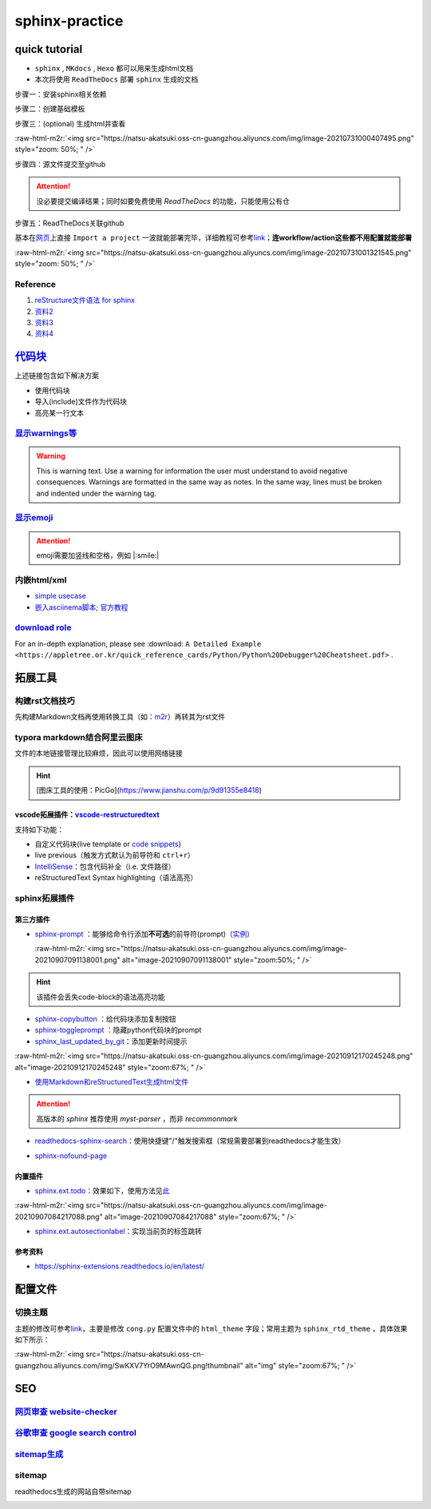 .. role:: raw-html-m2r(raw)
   :format: html


sphinx-practice
===============

quick tutorial
--------------


* 
  ``sphinx`` , ``MKdocs`` , ``Hexo`` 都可以用来生成html文档

* 
  本次将使用 ``ReadTheDocs`` 部署 ``sphinx`` 生成的文档

步骤一：安装sphinx相关依赖

.. prompt:: bash $,# auto

   # test in ubuntu20.04
   $ sudo apt install python3-sphinx

步骤二：创建基础模板

.. prompt:: bash $,# auto

   $ mkdir sphinx_tutorial && cd sphinx_tutorial
   # 有相关内容需要进行填写，如输入作者、版号等信息
   $ sphinx-quickstart

步骤三：(optional) 生成html并查看

.. prompt:: bash $,# auto

   $ make html
   # 使用其他浏览器打开亦可
   $ google-chrome index.html

:raw-html-m2r:`<img src="https://natsu-akatsuki.oss-cn-guangzhou.aliyuncs.com/img/image-20210731000407495.png" style="zoom: 50%; " />`

步骤四：源文件提交至github

.. attention:: 没必要提交编译结果；同时如要免费使用 `ReadTheDocs` 的功能，只能使用公有仓


步骤五：ReadTheDocs关联github

基本在\ `网页 <https://readthedocs.org/>`_\ 上直接 ``Import a project`` 一波就能部署完毕，详细教程可参考\ `link <https://docs.readthedocs.io/en/stable/intro/import-guide.html>`_\ ；\ **连workflow/action这些都不用配置就能部署**

:raw-html-m2r:`<img src="https://natsu-akatsuki.oss-cn-guangzhou.aliyuncs.com/img/image-20210731001321545.png" style="zoom: 50%; " />`

Reference
^^^^^^^^^


#. `reStructure文件语法 for sphinx <https://www.sphinx-doc.org/en/master/usage/restructuredtext/basics.html#>`_
#. `资料2 <https://sublime-and-sphinx-guide.readthedocs.io/en/latest/images.html>`_
#. `资料3 <https://docs.typo3.org/m/typo3/docs-how-to-document/master/en-us/WritingReST/Admonitions.html>`_
#. `资料4 <https://bashtage.github.io/sphinx-material/rst-cheatsheet/rst-cheatsheet.html>`_

`代码块 <https://sublime-and-sphinx-guide.readthedocs.io/en/latest/code_blocks.html>`_
------------------------------------------------------------------------------------------

上述链接包含如下解决方案


* 使用代码块
* 导入(include)文件作为代码块
* 高亮某一行文本

`显示warnings等 <https://sublime-and-sphinx-guide.readthedocs.io/en/latest/notes_warnings.html>`_
^^^^^^^^^^^^^^^^^^^^^^^^^^^^^^^^^^^^^^^^^^^^^^^^^^^^^^^^^^^^^^^^^^^^^^^^^^^^^^^^^^^^^^^^^^^^^^^^^^^^^

.. warning:: This is warning text. Use a warning for information the user must understand to avoid negative consequences. Warnings are formatted in the same way as notes. In the same way, lines must be broken and indented under the warning tag.


`显示emoji <https://sphinxemojicodes.readthedocs.io/en/stable/>`_
^^^^^^^^^^^^^^^^^^^^^^^^^^^^^^^^^^^^^^^^^^^^^^^^^^^^^^^^^^^^^^^^^^^^^

.. attention:: emoji需要加竖线和空格，例如 |:smile:|


内嵌html/xml
^^^^^^^^^^^^


* `simple usecase <https://stackoverflow.com/questions/50565770/how-to-embed-html-or-xml-in-restructuredtext-sphinx-so-the-browser-cna-render>`_
* `嵌入asciinema脚本 <https://raw.githubusercontent.com/catkin/catkin_tools/master/docs/verbs/catkin_build.rst>`_\ ; `官方教程 <https://asciinema.org/docs/embedding>`_


.. raw:: html

   <center><script type="text/javascript" src="https://asciinema.org/a/GdUfcN6YnWz6GSwNAF9Mqhm25.js" id="asciicast-GdUfcN6YnWz6GSwNAF9Mqhm25"></script></center>


`download role <https://stackoverflow.com/questions/3615142/how-to-include-pdf-in-sphinx-documentation>`_
^^^^^^^^^^^^^^^^^^^^^^^^^^^^^^^^^^^^^^^^^^^^^^^^^^^^^^^^^^^^^^^^^^^^^^^^^^^^^^^^^^^^^^^^^^^^^^^^^^^^^^^^^^^^^

For an in-depth explanation, please see :download: ``A Detailed Example <https://appletree.or.kr/quick_reference_cards/Python/Python%20Debugger%20Cheatsheet.pdf>`` .

拓展工具
--------

构建rst文档技巧
^^^^^^^^^^^^^^^

先构建Markdown文档再使用转换工具（如：\ `m2r <https://github.com/miyakogi/m2r>`_\ ）再转其为rst文件

.. prompt:: bash $,# auto

   $ m2r your_document.md [your_document2.md ...]

typora markdown结合阿里云图床
^^^^^^^^^^^^^^^^^^^^^^^^^^^^^

文件的本地链接管理比较麻烦，因此可以使用网络链接

.. hint:: [图床工具的使用：PicGo](https://www.jianshu.com/p/9d91355e8418)


vscode拓展插件：\ `vscode-restructuredtext <https://github.com/vscode-restructuredtext/vscode-restructuredtext>`_
~~~~~~~~~~~~~~~~~~~~~~~~~~~~~~~~~~~~~~~~~~~~~~~~~~~~~~~~~~~~~~~~~~~~~~~~~~~~~~~~~~~~~~~~~~~~~~~~~~~~~~~~~~~~~~~~~~~

支持如下功能：


* 
  自定义代码块(live template or `code snippets <https://docs.restructuredtext.net/articles/snippets.html>`_\ )

* 
  live previous（触发方式默认为前导符和 ``ctrl+r``\ ）

* 
  `IntelliSense <https://docs.restructuredtext.net/articles/intellisense.html>`_\ ：包含代码补全（i.e. 文件路径）

* 
  reStructuredText Syntax highlighting（语法高亮）

sphinx拓展插件
^^^^^^^^^^^^^^

第三方插件
~~~~~~~~~~


* 
  `sphinx-prompt <https://sphinx-extensions.readthedocs.io/en/latest/sphinx-prompt.html>`_ ：能够给命令行添加\ **不可选**\ 的前导符(prompt)（\ `实例 <http://sbrunner.github.io/sphinx-prompt/>`_\ ）

  :raw-html-m2r:`<img src="https://natsu-akatsuki.oss-cn-guangzhou.aliyuncs.com/img/image-20210907091138001.png" alt="image-20210907091138001" style="zoom:50%; " />`

.. hint:: 该插件会丢失code-block的语法高亮功能



* `sphinx-copybutton <https://github.com/executablebooks/sphinx-copybutton>`_ ：给代码块添加复制按钮
* `sphinx-toggleprompt <https://sphinx-toggleprompt.readthedocs.io/en/master/>`_ ：隐藏python代码块的prompt
* `sphinx_last_updated_by_git <https://github.com/mgeier/sphinx-last-updated-by-git>`_\ ：添加更新时间提示

:raw-html-m2r:`<img src="https://natsu-akatsuki.oss-cn-guangzhou.aliyuncs.com/img/image-20210912170245248.png" alt="image-20210912170245248" style="zoom:67%; " />`


* `使用Markdown和reStructuredText生成html文件 <https://www.sphinx-doc.org/en/master/usage/markdown.html>`_

.. attention:: 高版本的 `sphinx` 推荐使用 `myst-parser` ，而非 `recommonmark`



* `readthedocs-sphinx-search <https://readthedocs-sphinx-search.readthedocs.io/en/latest/index.html>`_\ ：使用快捷键"/"触发搜索框（常规需要部署到readthedocs才能生效）


.. image:: https://natsu-akatsuki.oss-cn-guangzhou.aliyuncs.com/img/image-20211215115030153.png
   :target: https://natsu-akatsuki.oss-cn-guangzhou.aliyuncs.com/img/image-20211215115030153.png
   :alt: image-20211215115030153



* `sphinx-nofound-page <https://github.com/readthedocs/sphinx-notfound-page>`_

内置插件
~~~~~~~~


* `sphinx.ext.todo <https://www.sphinx-doc.org/en/master/usage/extensions/todo.html#confval-todo_include_todos>`_\ ：效果如下，使用方法见\ `此 <https://stackoverflow.com/questions/22290548/sphinx-todo-box-not-showing/22290786>`_

:raw-html-m2r:`<img src="https://natsu-akatsuki.oss-cn-guangzhou.aliyuncs.com/img/image-20210907084217088.png" alt="image-20210907084217088" style="zoom:67%; " />`


* `sphinx.ext.autosectionlabel <https://www.sphinx-doc.org/en/master/usage/extensions/autosectionlabel.html#module-sphinx.ext.autosectionlabel>`_\ ：实现当前页的标签跳转

参考资料
~~~~~~~~


* https://sphinx-extensions.readthedocs.io/en/latest/

配置文件
--------

切换主题
^^^^^^^^

主题的修改可参考\ `link <https://www.sphinx-doc.org/en/master/usage/theming.html>`_\ ，主要是修改 ``cong.py`` 配置文件中的 ``html_theme`` 字段；常用主题为 ``sphinx_rtd_theme`` ，具体效果如下所示：

:raw-html-m2r:`<img src="https://natsu-akatsuki.oss-cn-guangzhou.aliyuncs.com/img/SwKXV7YrO9MAwnQG.png!thumbnail" alt="img" style="zoom:67%; " />`

SEO
---

`网页审查 website-checker <https://tranngocthuy.com/websitechecker/>`_
^^^^^^^^^^^^^^^^^^^^^^^^^^^^^^^^^^^^^^^^^^^^^^^^^^^^^^^^^^^^^^^^^^^^^^^^^^

`谷歌审查 google search control <https://search.google.com/search-console>`_
^^^^^^^^^^^^^^^^^^^^^^^^^^^^^^^^^^^^^^^^^^^^^^^^^^^^^^^^^^^^^^^^^^^^^^^^^^^^^^^^

`sitemap生成 <https://www.xml-sitemaps.com/>`_
^^^^^^^^^^^^^^^^^^^^^^^^^^^^^^^^^^^^^^^^^^^^^^^^^^

sitemap
^^^^^^^

readthedocs生成的网站自带sitemap


.. image:: https://natsu-akatsuki.oss-cn-guangzhou.aliyuncs.com/img/image-20220109165744879.png
   :target: https://natsu-akatsuki.oss-cn-guangzhou.aliyuncs.com/img/image-20220109165744879.png
   :alt: image-20220109165744879

